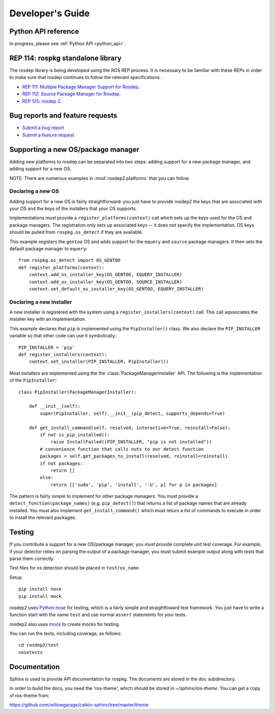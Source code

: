 .. _dev_guide:

Developer's Guide
=================

Python API reference
--------------------

In progress, please see :ref:`Python API <python_api>`.

REP 114: rospkg standalone library
----------------------------------

The rosdep library is being developed using the ROS REP process.  It
is necessary to be familiar with these REPs in order to make sure 
that rosdep continues to follow the relevant specifications.

- `REP 111: Multiple Package Manager Support for Rosdep <http://ros.org/reps/rep-0111.html>`_.  
- `REP 112: Source Package Manager for Rosdep <http://ros.org/reps/rep-0112.html>`_.  
- `REP 125: rosdep 2 <http://ros.org/reps/rep-0125.html>`_.  

Bug reports and feature requests
--------------------------------

- `Submit a bug report <https://code.ros.org/trac/ros/newticket?component=rospkg&type=defect&&rospkg>`_
- `Submit a feature request <https://code.ros.org/trac/ros/newticket?component=rospkg&type=enhancement&rospkg>`_

Supporting a new OS/package manager
-----------------------------------

Adding new platforms to rosdep can be separated into two steps: adding
support for a new package manager, and adding support for a new OS.

NOTE: There are numerous examples in :mod:`rosdep2.platforms` that you
can follow.

Declaring a new OS
''''''''''''''''''

Adding support for a new OS is fairly straightforward: you just
have to provide rosdep2 the keys that are associated with your OS and the 
keys of the installers that your OS supports.

Implementations must provide a ``register_platforms(context)`` call
which sets up the keys used for the OS and package managers.  The
registration only sets up associated keys -- it does not specify the
implementation.  OS keys should be pulled from ``rospkg.os_detect`` if
they are available.

This example registers the ``gentoo`` OS and adds support for the
``equery`` and ``source`` package managers.  It then sets the default
package manager to ``equery``::

    from rospkg.os_detect import OS_GENTOO
    def register_platforms(context):
        context.add_os_installer_key(OS_GENTOO, EQUERY_INSTALLER)
        context.add_os_installer_key(OS_GENTOO, SOURCE_INSTALLER)
        context.set_default_os_installer_key(OS_GENTOO, EQUERY_INSTALLER)

Declaring a new installer
'''''''''''''''''''''''''

A new installer is registered with the system using a
``register_installers(context)`` call.  This call aqssociates the
installer key with an implementation.

This example declares that ``pip`` is implemented using the
``PipInstaller()`` class.  We also declare the ``PIP_INSTALLER``
variable so that other code can use it symbolically.::

    PIP_INSTALLER = 'pip'
    def register_installers(context):
        context.set_installer(PIP_INSTALLER, PipInstaller())

Most installers are implemented using the the
:class:`PackageManagerInstaller` API.  The following is the implementation
of the ``PipInstaller``::

    class PipInstaller(PackageManagerInstaller):

        def __init__(self):
            super(PipInstaller, self).__init__(pip_detect, supports_depends=True)

        def get_install_command(self, resolved, interactive=True, reinstall=False):
            if not is_pip_installed():
                raise InstallFailed((PIP_INSTALLER, "pip is not installed"))
            # convenience function that calls outs to our detect function
            packages = self.get_packages_to_install(resolved, reinstall=reinstall)
            if not packages:
                return []
            else:
                return [['sudo', 'pip', 'install', '-U', p] for p in packages]
            

The pattern is fairly simple to implement for other package managers.
You must provide a ``detect_function(package_names)``
(e.g. ``pip_detect()``) that returns a list of package names that are
already installed.  You must also implement ``get_install_command()``
which must return a *list* of commands to execute in order to install
the relevant packages.


Testing
-------

If you contribute a support for a new OS/package manager, you *must*
provide complete unit test coverage.  For example, if your detector
relies on parsing the output of a package manager, you must submit
example output along with tests that parse them correctly.

Test files for os detection should be placed in ``test/os_name``.

Setup

::

    pip install nose
    pip install mock


rosdep2 uses `Python nose <http://readthedocs.org/docs/nose/en/latest/>`_ 
for testing, which is a fairly simple and straightfoward test
framework.  You just have to write a function start with the name
``test`` and use normal ``assert`` statements for your tests.

rosdep2 also uses `mock <http://www.voidspace.org.uk/python/mock/>`_ to
create mocks for testing.

You can run the tests, including coverage, as follows:

::

    cd rosdep2/test
    nosetests 


Documentation
-------------

Sphinx is used to provide API documentation for rospkg.  The documents
are stored in the ``doc`` subdirectory.

In order to build the docs, you need the 'ros-theme', which should be stored
in `~/sphinx/ros-theme`.  You can get a copy of ros-theme from:

https://github.com/willowgarage/catkin-sphinx/tree/master/theme

